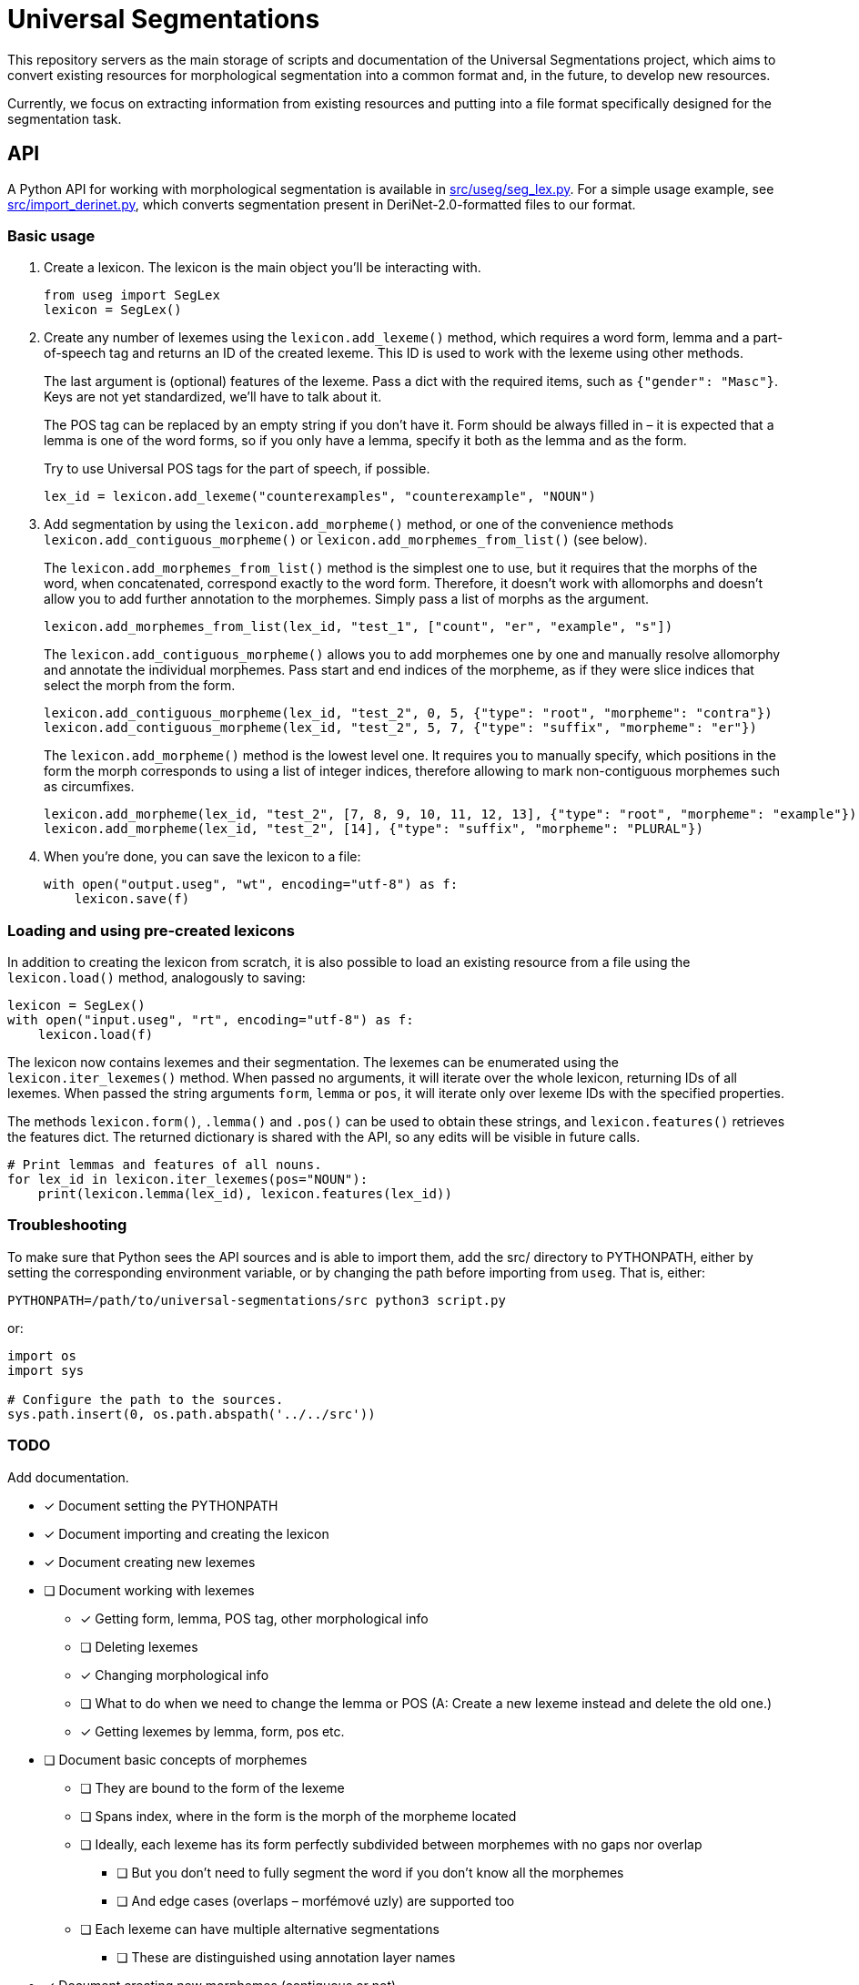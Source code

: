 = Universal Segmentations

This repository servers as the main storage of scripts and documentation
of the Universal Segmentations project, which aims to convert existing
resources for morphological segmentation into a common format and, in
the future, to develop new resources.

Currently, we focus on extracting information from existing resources
and putting into a file format specifically designed for the
segmentation task.


== API

A Python API for working with morphological segmentation is available
in link:src/useg/seg_lex.py[]. For a simple usage example, see
link:src/import_derinet.py[], which converts segmentation present in
DeriNet-2.0-formatted files to our format.


=== Basic usage

1. Create a lexicon. The lexicon is the main object you'll be
interacting with.
+
[source,python]
----
from useg import SegLex
lexicon = SegLex()
----

2. Create any number of lexemes using the `lexicon.add_lexeme()`
method, which requires a word form, lemma and a part-of-speech tag and
returns an ID of the created lexeme. This ID is used to work with the
lexeme using other methods.
+
The last argument is (optional) features of the lexeme. Pass a dict
with the required items, such as `{"gender": "Masc"}`. Keys are not yet
standardized, we'll have to talk about it.
+
The POS tag can be replaced by an empty string if you don't have it.
Form should be always filled in – it is expected that a lemma is one
of the word forms, so if you only have a lemma, specify it both as
the lemma and as the form.
+
Try to use Universal POS tags for the part of speech, if possible.
+
[source,python]
----
lex_id = lexicon.add_lexeme("counterexamples", "counterexample", "NOUN")
----

3. Add segmentation by using the `lexicon.add_morpheme()` method, or
one of the convenience methods `lexicon.add_contiguous_morpheme()` or
`lexicon.add_morphemes_from_list()` (see below).
+
The `lexicon.add_morphemes_from_list()` method is the simplest one to
use, but it requires that the morphs of the word, when concatenated,
correspond exactly to the word form. Therefore, it doesn't work with
allomorphs and doesn't allow you to add further annotation to the
morphemes. Simply pass a list of morphs as the argument.
+
[source,python]
----
lexicon.add_morphemes_from_list(lex_id, "test_1", ["count", "er", "example", "s"])
----
+
The `lexicon.add_contiguous_morpheme()` allows you to add morphemes
one by one and manually resolve allomorphy and annotate the individual
morphemes. Pass start and end indices of the morpheme, as if they were
slice indices that select the morph from the form.
+
[source,python]
----
lexicon.add_contiguous_morpheme(lex_id, "test_2", 0, 5, {"type": "root", "morpheme": "contra"})
lexicon.add_contiguous_morpheme(lex_id, "test_2", 5, 7, {"type": "suffix", "morpheme": "er"})
----
+
The `lexicon.add_morpheme()` method is the lowest level one.
It requires you to manually specify, which positions in the form the
morph corresponds to using a list of integer indices, therefore
allowing to mark non-contiguous morphemes such as circumfixes.
+
[source,python]
----
lexicon.add_morpheme(lex_id, "test_2", [7, 8, 9, 10, 11, 12, 13], {"type": "root", "morpheme": "example"})
lexicon.add_morpheme(lex_id, "test_2", [14], {"type": "suffix", "morpheme": "PLURAL"})
----

4. When you're done, you can save the lexicon to a file:
+
[source,python]
----
with open("output.useg", "wt", encoding="utf-8") as f:
    lexicon.save(f)
----


=== Loading and using pre-created lexicons

In addition to creating the lexicon from scratch, it is also possible
to load an existing resource from a file using the `lexicon.load()`
method, analogously to saving:

[source,python]
----
lexicon = SegLex()
with open("input.useg", "rt", encoding="utf-8") as f:
    lexicon.load(f)
----

The lexicon now contains lexemes and their segmentation. The lexemes
can be enumerated using the `lexicon.iter_lexemes()` method. When
passed no arguments, it will iterate over the whole lexicon, returning
IDs of all lexemes. When passed the string arguments `form`, `lemma`
or `pos`, it will iterate only over lexeme IDs with the specified
properties.

The methods `lexicon.form()`, `.lemma()` and `.pos()` can be used to
obtain these strings, and `lexicon.features()` retrieves the features
dict. The returned dictionary is shared with the API, so any edits will
be visible in future calls.

[source,python]
----
# Print lemmas and features of all nouns.
for lex_id in lexicon.iter_lexemes(pos="NOUN"):
    print(lexicon.lemma(lex_id), lexicon.features(lex_id))
----


=== Troubleshooting

To make sure that Python sees the API sources and is able to import
them, add the src/ directory to PYTHONPATH, either by setting the
corresponding environment variable, or by changing the path before
importing from `useg`. That is, either:
[source,sh]
----
PYTHONPATH=/path/to/universal-segmentations/src python3 script.py
----

or:
[source,python]
----
import os
import sys

# Configure the path to the sources.
sys.path.insert(0, os.path.abspath('../../src'))
----


=== TODO
Add documentation.

* [x] Document setting the PYTHONPATH
* [x] Document importing and creating the lexicon
* [x] Document creating new lexemes
* [ ] Document working with lexemes
** [x] Getting form, lemma, POS tag, other morphological info
** [ ] Deleting lexemes
** [x] Changing morphological info
** [ ] What to do when we need to change the lemma or POS (A: Create a new lexeme instead and delete the old one.)
** [x] Getting lexemes by lemma, form, pos etc.
* [ ] Document basic concepts of morphemes
** [ ] They are bound to the form of the lexeme
** [ ] Spans index, where in the form is the morph of the morpheme located
** [ ] Ideally, each lexeme has its form perfectly subdivided between morphemes with no gaps nor overlap
*** [ ] But you don't need to fully segment the word if you don't know all the morphemes
*** [ ] And edge cases (overlaps – morfémové uzly) are supported too
** [ ] Each lexeme can have multiple alternative segmentations
*** [ ] These are distinguished using annotation layer names
* [x] Document creating new morphemes (contiguous or not)
* [ ] Document deleting morphemes (not implemented yet)
* [ ] Document morpheme properties; what are you expected to fill out
** [ ] And how to query and obtain the properties

== File format

NOTE: TODO Add documentation.
